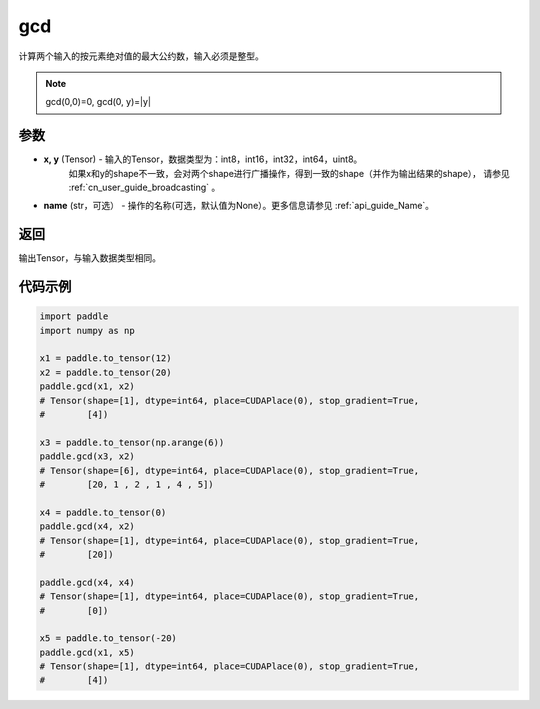 .. _cn_api_paddle_tensor_gcd:

gcd
-------------------------------

.. py:function:: paddle.gcd(x, y, name=None)

计算两个输入的按元素绝对值的最大公约数，输入必须是整型。

.. note::

    gcd(0,0)=0, gcd(0, y)=|y|

参数
:::::::::

- **x, y**  (Tensor) - 输入的Tensor，数据类型为：int8，int16，int32，int64，uint8。
    如果x和y的shape不一致，会对两个shape进行广播操作，得到一致的shape（并作为输出结果的shape），
    请参见 :ref:`cn_user_guide_broadcasting` 。
- **name**  (str，可选） - 操作的名称(可选，默认值为None）。更多信息请参见 :ref:`api_guide_Name`。

返回
:::::::::

输出Tensor，与输入数据类型相同。

代码示例
:::::::::

.. code-block:: python

  import paddle
  import numpy as np
  
  x1 = paddle.to_tensor(12)
  x2 = paddle.to_tensor(20)
  paddle.gcd(x1, x2)
  # Tensor(shape=[1], dtype=int64, place=CUDAPlace(0), stop_gradient=True,
  #        [4])

  x3 = paddle.to_tensor(np.arange(6))
  paddle.gcd(x3, x2)
  # Tensor(shape=[6], dtype=int64, place=CUDAPlace(0), stop_gradient=True,
  #        [20, 1 , 2 , 1 , 4 , 5])

  x4 = paddle.to_tensor(0)
  paddle.gcd(x4, x2)
  # Tensor(shape=[1], dtype=int64, place=CUDAPlace(0), stop_gradient=True,
  #        [20])

  paddle.gcd(x4, x4)
  # Tensor(shape=[1], dtype=int64, place=CUDAPlace(0), stop_gradient=True,
  #        [0])
  
  x5 = paddle.to_tensor(-20)
  paddle.gcd(x1, x5)
  # Tensor(shape=[1], dtype=int64, place=CUDAPlace(0), stop_gradient=True,
  #        [4])
